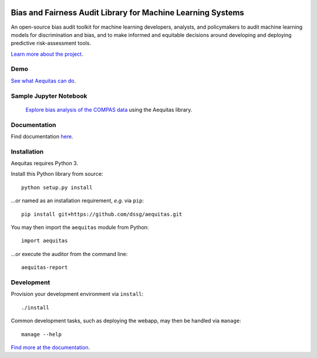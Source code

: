 

.. figure:: src/aequitas_webapp/static/images/aequitas_header.png
   :scale: 50 %


----------------------------------------------
Bias and Fairness Audit Library for Machine Learning Systems
----------------------------------------------

An open-source bias audit toolkit for machine learning developers, analysts, and policymakers to audit machine learning models for discrimination and bias, and to make informed and equitable decisions around developing and deploying predictive risk-assessment tools.

`Learn more about the project <http://dsapp.uchicago.edu/aequitas/>`_.

Demo
====

`See what Aequitas can do <http://aequitas.dssg.io/>`_.

Sample Jupyter Notebook
====

 `Explore bias analysis of the COMPAS data <https://github.com/dssg/aequitas/blob/master/docs/source/examples/compas_demo.ipynb>`_ using the Aequitas library.

Documentation
====

Find documentation `here <https://dssg.github.io/aequitas/>`_.

Installation
============

Aequitas requires Python 3.

Install this Python library from source::

    python setup.py install

...or named as an installation requirement, *e.g.* via ``pip``::

    pip install git+https://github.com/dssg/aequitas.git

You may then import the ``aequitas`` module from Python::

    import aequitas

...or execute the auditor from the command line::

    aequitas-report

Development
===========

Provision your development environment via ``install``::

    ./install

Common development tasks, such as deploying the webapp, may then be handled via ``manage``::

    manage --help

`Find more at the documentation  <https://dssg.github.io/aequitas/>`_.
